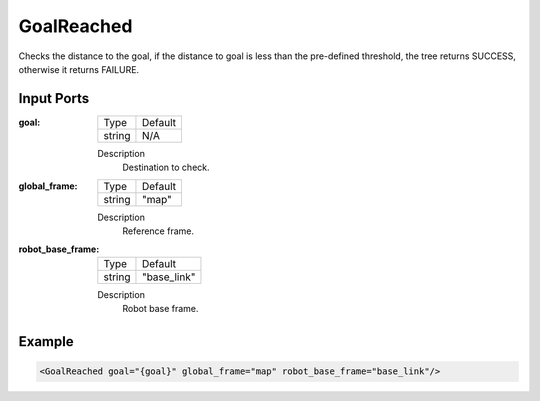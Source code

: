 .. bt_conditions:

GoalReached
===========

Checks the distance to the goal, if the distance to goal is less than the pre-defined threshold, the tree returns SUCCESS, otherwise it returns FAILURE.

Input Ports
-----------

:goal:

  ====== =======
  Type   Default
  ------ -------
  string N/A
  ====== =======

  Description
    	Destination to check.

:global_frame:

  ====== =======
  Type   Default
  ------ -------
  string "map"
  ====== =======

  Description
    	Reference frame.

:robot_base_frame:

  ====== ===========
  Type   Default
  ------ -----------
  string "base_link"
  ====== ===========

  Description
    	Robot base frame.

Example
-------

.. code-block:: xml

  <GoalReached goal="{goal}" global_frame="map" robot_base_frame="base_link"/>
